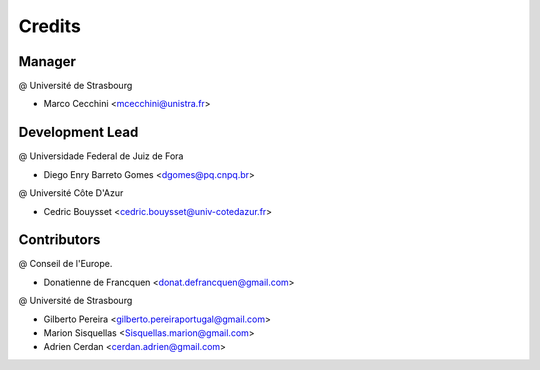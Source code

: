 .. highlight:: bash

=======
Credits
=======

Manager
-------
@ Université de Strasbourg

* Marco Cecchini <mcecchini@unistra.fr>

Development Lead
----------------
@ Universidade Federal de Juiz de Fora

* Diego Enry Barreto Gomes <dgomes@pq.cnpq.br>

@ Université Côte D'Azur

* Cedric Bouysset <cedric.bouysset@univ-cotedazur.fr>

Contributors
------------
@ Conseil de l'Europe.

* Donatienne de Francquen <donat.defrancquen@gmail.com>

@ Université de Strasbourg

* Gilberto Pereira  <gilberto.pereiraportugal@gmail.com>
* Marion Sisquellas <Sisquellas.marion@gmail.com>
* Adrien Cerdan <cerdan.adrien@gmail.com>
